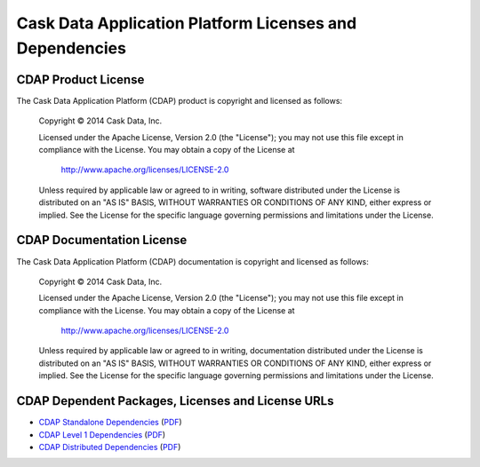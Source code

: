 .. :author: Cask Data, Inc.
   :description: Cask Data Application Platform Dependencies

========================================================
Cask Data Application Platform Licenses and Dependencies
========================================================

CDAP Product License
--------------------

The Cask Data Application Platform (CDAP) product is copyright and licensed as follows:

   Copyright © 2014 Cask Data, Inc.

   Licensed under the Apache License, Version 2.0 (the "License");
   you may not use this file except in compliance with the License.
   You may obtain a copy of the License at

       http://www.apache.org/licenses/LICENSE-2.0

   Unless required by applicable law or agreed to in writing, software
   distributed under the License is distributed on an "AS IS" BASIS,
   WITHOUT WARRANTIES OR CONDITIONS OF ANY KIND, either express or implied.
   See the License for the specific language governing permissions and
   limitations under the License.



CDAP Documentation License
--------------------------

The Cask Data Application Platform (CDAP) documentation is copyright and licensed as follows:

   Copyright © 2014 Cask Data, Inc.

   Licensed under the Apache License, Version 2.0 (the "License");
   you may not use this file except in compliance with the License.
   You may obtain a copy of the License at

       http://www.apache.org/licenses/LICENSE-2.0

   Unless required by applicable law or agreed to in writing, documentation
   distributed under the License is distributed on an "AS IS" BASIS,
   WITHOUT WARRANTIES OR CONDITIONS OF ANY KIND, either express or implied.
   See the License for the specific language governing permissions and
   limitations under the License.


CDAP Dependent Packages, Licenses and License URLs
--------------------------------------------------

- `CDAP Standalone Dependencies <cdap-standalone-dependencies.html>`_
  (`PDF <cdap-standalone-dependencies.pdf>`__)
- `CDAP Level 1 Dependencies <cdap-level-1-dependencies.html>`_
  (`PDF <cdap-level-1-dependencies.pdf>`__)
- `CDAP Distributed Dependencies <cdap-enterprise-dependencies.html>`_
  (`PDF <cdap-enterprise-dependencies.pdf>`__)
